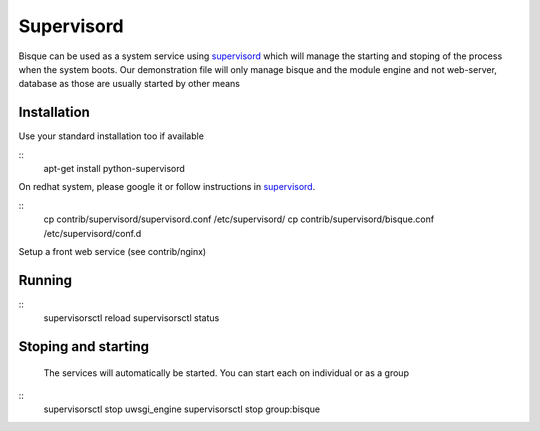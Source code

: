
Supervisord
===========

Bisque can be used as a system service using supervisord_ which will manage the starting
and stoping of the process when the system boots.   Our demonstration file will
only manage  bisque and the module engine and not web-server, database as those are usually
started by other means

Installation
------------

Use your standard installation too if available

::
    apt-get install python-supervisord


On redhat system, please google it or follow instructions in supervisord_.

::
   cp  contrib/supervisord/supervisord.conf  /etc/supervisord/
   cp  contrib/supervisord/bisque.conf  /etc/supervisord/conf.d


Setup a front web service  (see contrib/nginx)


Running
-------

::
    supervisorsctl reload
    supervisorsctl status


Stoping and starting
---------------------

  The services will automatically be started.  You can start each on individual or as a group

::
    supervisorsctl stop uwsgi_engine
    supervisorsctl stop group:bisque



.. _supervisord: http://supervisord.org
